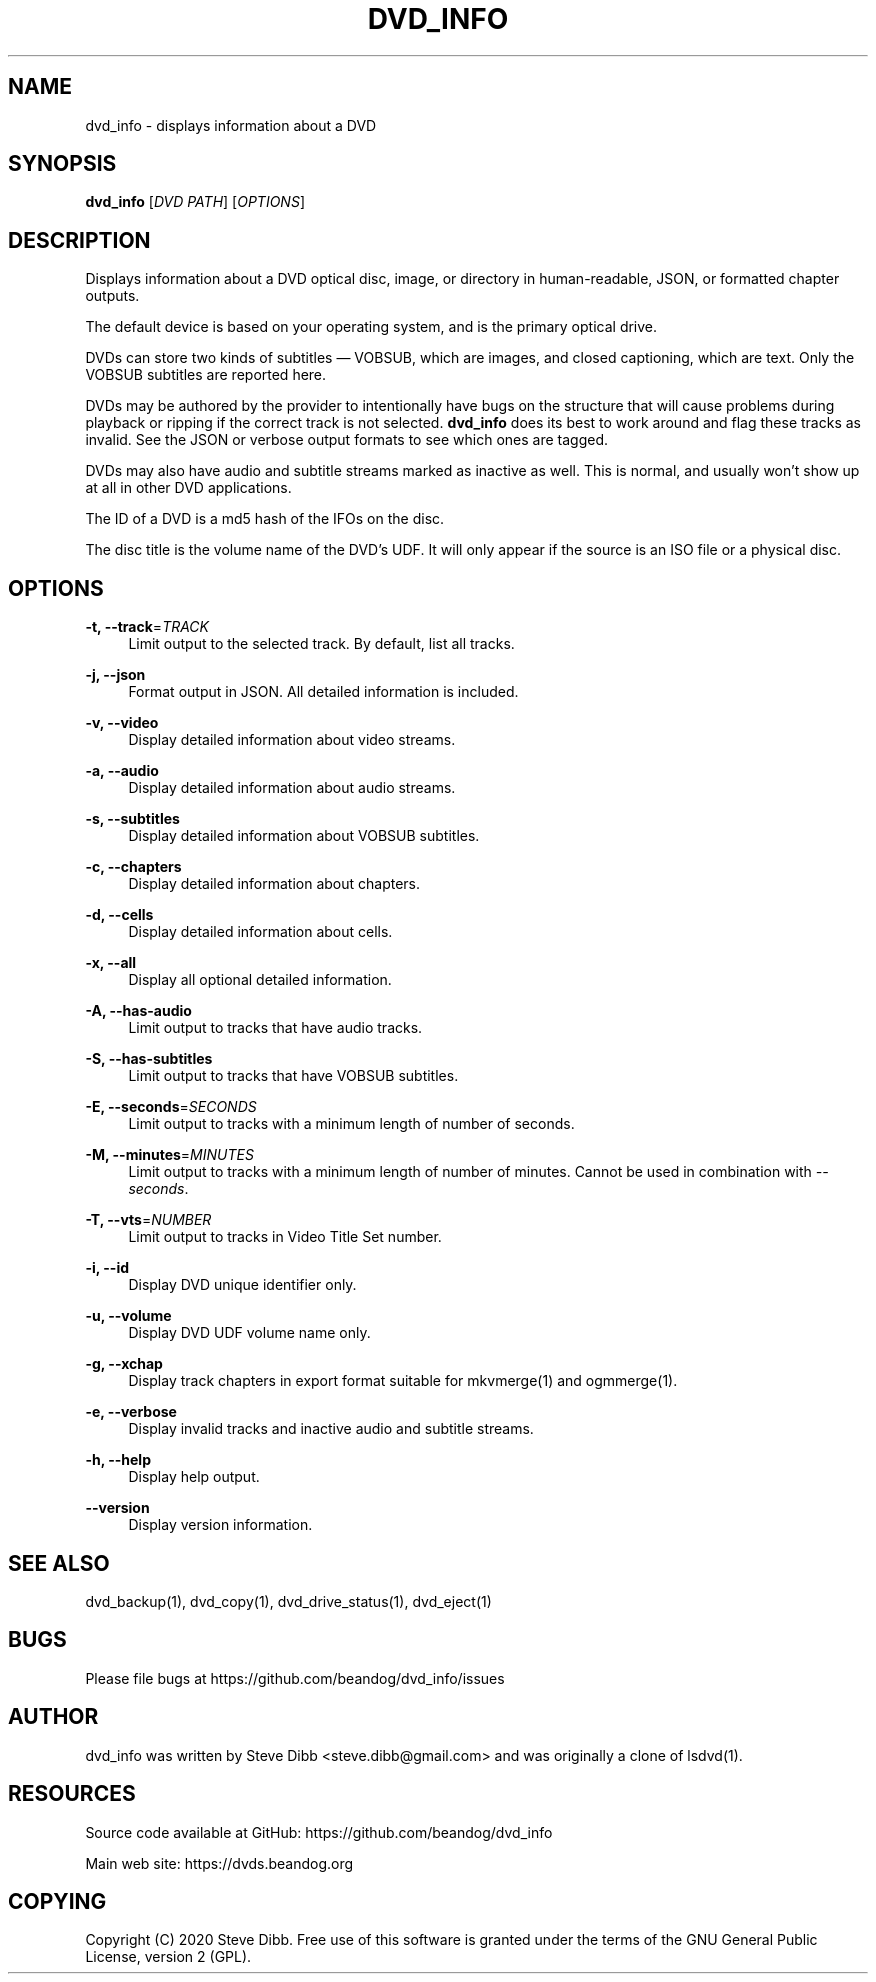 '\" t
.\"     Title: dvd_info
.\"    Author: [see the "AUTHOR" section]
.\" Generator: DocBook XSL Stylesheets v1.79.1 <http://docbook.sf.net/>
.\"      Date: 09/12/2020
.\"    Manual: \ \&
.\"    Source: \ \&
.\"  Language: English
.\"
.TH "DVD_INFO" "1" "09/12/2020" "\ \&" "\ \&"
.\" -----------------------------------------------------------------
.\" * Define some portability stuff
.\" -----------------------------------------------------------------
.\" ~~~~~~~~~~~~~~~~~~~~~~~~~~~~~~~~~~~~~~~~~~~~~~~~~~~~~~~~~~~~~~~~~
.\" http://bugs.debian.org/507673
.\" http://lists.gnu.org/archive/html/groff/2009-02/msg00013.html
.\" ~~~~~~~~~~~~~~~~~~~~~~~~~~~~~~~~~~~~~~~~~~~~~~~~~~~~~~~~~~~~~~~~~
.ie \n(.g .ds Aq \(aq
.el       .ds Aq '
.\" -----------------------------------------------------------------
.\" * set default formatting
.\" -----------------------------------------------------------------
.\" disable hyphenation
.nh
.\" disable justification (adjust text to left margin only)
.ad l
.\" -----------------------------------------------------------------
.\" * MAIN CONTENT STARTS HERE *
.\" -----------------------------------------------------------------
.SH "NAME"
dvd_info \- displays information about a DVD
.SH "SYNOPSIS"
.sp
\fBdvd_info\fR [\fIDVD PATH\fR] [\fIOPTIONS\fR]
.SH "DESCRIPTION"
.sp
Displays information about a DVD optical disc, image, or directory in human\-readable, JSON, or formatted chapter outputs\&.
.sp
The default device is based on your operating system, and is the primary optical drive\&.
.sp
DVDs can store two kinds of subtitles \(em VOBSUB, which are images, and closed captioning, which are text\&. Only the VOBSUB subtitles are reported here\&.
.sp
DVDs may be authored by the provider to intentionally have bugs on the structure that will cause problems during playback or ripping if the correct track is not selected\&. \fBdvd_info\fR does its best to work around and flag these tracks as invalid\&. See the JSON or verbose output formats to see which ones are tagged\&.
.sp
DVDs may also have audio and subtitle streams marked as inactive as well\&. This is normal, and usually won\(cqt show up at all in other DVD applications\&.
.sp
The ID of a DVD is a md5 hash of the IFOs on the disc\&.
.sp
The disc title is the volume name of the DVD\(cqs UDF\&. It will only appear if the source is an ISO file or a physical disc\&.
.SH "OPTIONS"
.PP
\fB\-t, \-\-track\fR=\fITRACK\fR
.RS 4
Limit output to the selected track\&. By default, list all tracks\&.
.RE
.PP
\fB\-j, \-\-json\fR
.RS 4
Format output in JSON\&. All detailed information is included\&.
.RE
.PP
\fB\-v, \-\-video\fR
.RS 4
Display detailed information about video streams\&.
.RE
.PP
\fB\-a, \-\-audio\fR
.RS 4
Display detailed information about audio streams\&.
.RE
.PP
\fB\-s, \-\-subtitles\fR
.RS 4
Display detailed information about VOBSUB subtitles\&.
.RE
.PP
\fB\-c, \-\-chapters\fR
.RS 4
Display detailed information about chapters\&.
.RE
.PP
\fB\-d, \-\-cells\fR
.RS 4
Display detailed information about cells\&.
.RE
.PP
\fB\-x, \-\-all\fR
.RS 4
Display all optional detailed information\&.
.RE
.PP
\fB\-A, \-\-has\-audio\fR
.RS 4
Limit output to tracks that have audio tracks\&.
.RE
.PP
\fB\-S, \-\-has\-subtitles\fR
.RS 4
Limit output to tracks that have VOBSUB subtitles\&.
.RE
.PP
\fB\-E, \-\-seconds\fR=\fISECONDS\fR
.RS 4
Limit output to tracks with a minimum length of number of seconds\&.
.RE
.PP
\fB\-M, \-\-minutes\fR=\fIMINUTES\fR
.RS 4
Limit output to tracks with a minimum length of number of minutes\&. Cannot be used in combination with
\fI\-\-seconds\fR\&.
.RE
.PP
\fB\-T, \-\-vts\fR=\fINUMBER\fR
.RS 4
Limit output to tracks in Video Title Set number\&.
.RE
.PP
\fB\-i, \-\-id\fR
.RS 4
Display DVD unique identifier only\&.
.RE
.PP
\fB\-u, \-\-volume\fR
.RS 4
Display DVD UDF volume name only\&.
.RE
.PP
\fB\-g, \-\-xchap\fR
.RS 4
Display track chapters in export format suitable for mkvmerge(1) and ogmmerge(1)\&.
.RE
.PP
\fB\-e, \-\-verbose\fR
.RS 4
Display invalid tracks and inactive audio and subtitle streams\&.
.RE
.PP
\fB\-h, \-\-help\fR
.RS 4
Display help output\&.
.RE
.PP
\fB\-\-version\fR
.RS 4
Display version information\&.
.RE
.SH "SEE ALSO"
.sp
dvd_backup(1), dvd_copy(1), dvd_drive_status(1), dvd_eject(1)
.SH "BUGS"
.sp
Please file bugs at https://github\&.com/beandog/dvd_info/issues
.SH "AUTHOR"
.sp
dvd_info was written by Steve Dibb <steve\&.dibb@gmail\&.com> and was originally a clone of lsdvd(1)\&.
.SH "RESOURCES"
.sp
Source code available at GitHub: https://github\&.com/beandog/dvd_info
.sp
Main web site: https://dvds\&.beandog\&.org
.SH "COPYING"
.sp
Copyright (C) 2020 Steve Dibb\&. Free use of this software is granted under the terms of the GNU General Public License, version 2 (GPL)\&.
